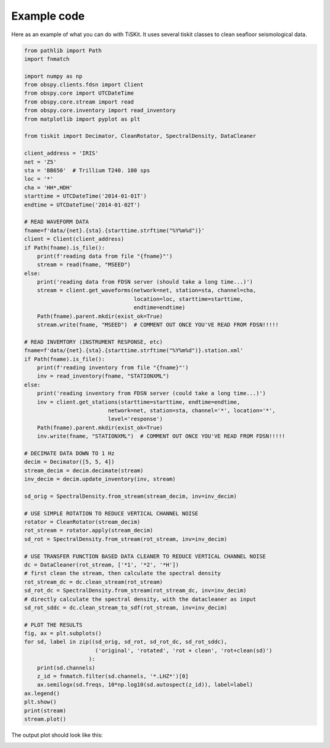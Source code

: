 ==============================
Example code
==============================

Here as an example of what you can do with TiSKit.  It uses several tiskit classes to clean seafloor seismological data.

.. code-block:: python

    from pathlib import Path
    import fnmatch

    import numpy as np
    from obspy.clients.fdsn import Client
    from obspy.core import UTCDateTime
    from obspy.core.stream import read
    from obspy.core.inventory import read_inventory
    from matplotlib import pyplot as plt

    from tiskit import Decimator, CleanRotator, SpectralDensity, DataCleaner

    client_address = 'IRIS'
    net = 'Z5'
    sta = 'BB650'  # Trillium T240. 100 sps
    loc = '*'
    cha = 'HH*,HDH'
    starttime = UTCDateTime('2014-01-01T') 
    endtime = UTCDateTime('2014-01-02T')

    # READ WAVEFORM DATA
    fname=f'data/{net}.{sta}.{starttime.strftime("%Y%m%d")}'
    client = Client(client_address)
    if Path(fname).is_file(): 
        print(f'reading data from file "{fname}"')
        stream = read(fname, "MSEED")
    else:
        print('reading data from FDSN server (should take a long time...)')
        stream = client.get_waveforms(network=net, station=sta, channel=cha,
                                      location=loc, starttime=starttime,
                                      endtime=endtime)
        Path(fname).parent.mkdir(exist_ok=True)
        stream.write(fname, "MSEED")  # COMMENT OUT ONCE YOU'VE READ FROM FDSN!!!!!

    # READ INVEMTORY (INSTRUMENT RESPONSE, etc)
    fname=f'data/{net}.{sta}.{starttime.strftime("%Y%m%d")}.station.xml'    
    if Path(fname).is_file(): 
        print(f'reading inventory from file "{fname}"')
        inv = read_inventory(fname, "STATIONXML")
    else:
        print('reading inventory from FDSN server (could take a long time...)')
        inv = client.get_stations(starttime=starttime, endtime=endtime,
                              network=net, station=sta, channel='*', location='*',
                              level='response')
        Path(fname).parent.mkdir(exist_ok=True)
        inv.write(fname, "STATIONXML")  # COMMENT OUT ONCE YOU'VE READ FROM FDSN!!!!!

    # DECIMATE DATA DOWN TO 1 Hz
    decim = Decimator([5, 5, 4])
    stream_decim = decim.decimate(stream)
    inv_decim = decim.update_inventory(inv, stream)

    sd_orig = SpectralDensity.from_stream(stream_decim, inv=inv_decim)

    # USE SIMPLE ROTATION TO REDUCE VERTICAL CHANNEL NOISE
    rotator = CleanRotator(stream_decim)
    rot_stream = rotator.apply(stream_decim)
    sd_rot = SpectralDensity.from_stream(rot_stream, inv=inv_decim)

    # USE TRANSFER FUNCTION BASED DATA CLEANER TO REDUCE VERTICAL CHANNEL NOISE
    dc = DataCleaner(rot_stream, ['*1', '*2', '*H'])
    # first clean the stream, then calculate the spectral density
    rot_stream_dc = dc.clean_stream(rot_stream)
    sd_rot_dc = SpectralDensity.from_stream(rot_stream_dc, inv=inv_decim)
    # directly calculate the spectral density, with the datacleaner as input
    sd_rot_sddc = dc.clean_stream_to_sdf(rot_stream, inv=inv_decim)

    # PLOT THE RESULTS
    fig, ax = plt.subplots()
    for sd, label in zip((sd_orig, sd_rot, sd_rot_dc, sd_rot_sddc),
                          ('original', 'rotated', 'rot + clean', 'rot+clean(sd)')
                        ):
        print(sd.channels)
        z_id = fnmatch.filter(sd.channels, '*.LHZ*')[0]
        ax.semilogx(sd.freqs, 10*np.log10(sd.autospect(z_id)), label=label)
    ax.legend()
    plt.show()
    print(stream)
    stream.plot()


The output plot should look like this:

.. image:: images/example_cleaning.png
   :width: 564